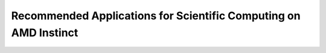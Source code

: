 .. meta::
        :description: Recommended Applications for Scientific Computing on AMD Instinct
        :keywords: AMD, Instinct, ROCm, GPU, applications, compatibility

****************************************************************
Recommended Applications for Scientific Computing on AMD Instinct
****************************************************************

